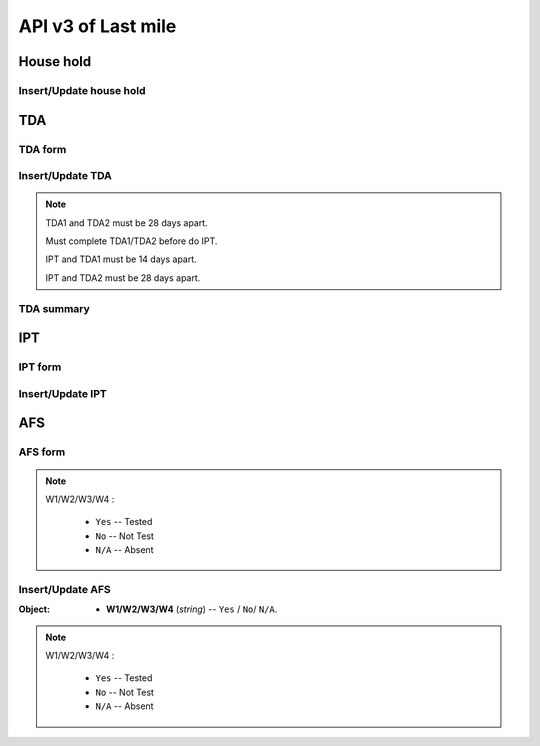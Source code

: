 API v3 of Last mile
===================

House hold
----------

Insert/Update house hold
~~~~~~~~~~~~~~~~~~~~~~~~

.. http:post:: /api-last-smile/v1/fociHouseHold/update

  Insert/Update house hold

  **Parse as json**:

  .. sourcecode:: json

    {
      "house":{
        "Rec_ID": null,
        "Code_Vill_T": "0109050901",
        "HouseNumber": "1",
        "HouseHolder": "test",
        "Phone": "013346789",
        "TotalMember": 8,
        "LLIN": 1,
        "LLINLack": -1,
        "LLIHN": 1,
        "LLIHNLack": -2,
        "TotalForestEntry": 0,
        "Month": "01",
        "Year": "2021",
        "HasMemberAtHome": "Yes",
        "Lat": 122.255,
        "Long": 234.555,
        "CompleteBy": "Vicheka Nar",
        "Position": "Village manager",
        "CompleteDate": "2022-07-07"
      },
      "member": [
        {
          "Rec_ID": null,
          "Name": "ta",
          "Age": "34",
          "Sex": "M",
          "ForestEntry": "No",
          "TDA": "",
          "IPT": "",
          "HouseHoldID": 1
        },
        {
          "Rec_ID": null,
          "Name": "ty",
          "Age": "40",
          "Sex": "F",
          "ForestEntry": "Yes",
          "TDA": "",
          "IPT": "",
          "HouseHoldID": 1
        },
        {
          "Rec_ID": null,
          "Name": "tt",
          "Age": 45,
          "Sex": "M",
          "ForestEntry": "Yes",
          "TDA": "",
          "IPT": "",
          "HouseHoldID": 1
        }
      ]
    }

  :Object:

    * **HasMemberAtHome** (*string*) -- Yes/No.
    * **TDA** (*string*) -- Yes/No.
    * **IPT** (*string*) -- Yes/No.
    * **ForestEntry** (*string*) -- Yes/No.

  .. note::

    If Rec_ID is null then it will insert new.

    if Rec_ID is not null then it will update.

    If member of house hold with Age between 15 and 49 and Sex = M then TDA = Yes

    If member of house hold with Age between 15 and 49 and ForestEntry = Yes then IPT = Yes

TDA
---

TDA form
~~~~~~~~

.. http:get:: /api-last-smile/v3/TDA/form

  Get form of TDA

  :query int house_hold_id: id (primary key) house hold.
  :query int type: 1/2.

  **Respone as json**:

  .. sourcecode:: json

    {
        "code": 200,
        "message": "success",
        "data": {
            "TDA": [
                {
                    "TDADate": null,
                    "HouseHoldID": 216,
                    "HouseMemberID": 792,
                    "Name": "ភៀង សុង",
                    "Age": 35,
                    "Sex": "M",
                    "DoNotUse": null,
                    "SideEffect": null,
                    "NotSick": null,
                    "RejectOtherReason": null,
                    "Absent": null,
                    "Type": null,
                    "Date": null,
                    "IsTDA": 1
                },
                {
                    "TDADate": "2021-07-07",
                    "HouseHoldID": 216,
                    "HouseMemberID": 794,
                    "Name": "សុង វិច",
                    "Age": 15,
                    "Sex": "M",
                    "DoNotUse": "No",
                    "SideEffect": null,
                    "NotSick": null,
                    "RejectOtherReason": "Affraid",
                    "Absent": "No",
                    "Type": 1,
                    "Date": "2021-18-01",
                    "IsTDA": 1
                },
                {
                    "TDADate": "2021-07-07",
                    "HouseHoldID": 216,
                    "HouseMemberID": 794,
                    "Name": "សុង វិច",
                    "Age": 15,
                    "Sex": "M",
                    "DoNotUse": "No",
                    "SideEffect": "Yes",
                    "NotSick": "Yes",
                    "RejectOtherReason": "Fear",
                    "Absent": "No",
                    "Type": 1,
                    "Date": "2021-18-01",
                    "IsTDA": 1
                },
                {
                    "TDADate": "2021-07-07",
                    "HouseHoldID": 216,
                    "HouseMemberID": 794,
                    "Name": "សុង វិច",
                    "Age": 15,
                    "Sex": "M",
                    "DoNotUse": "No",
                    "SideEffect": "Yes",
                    "NotSick": "",
                    "RejectOtherReason": "Affraid",
                    "Absent": "No",
                    "Type": 1,
                    "Date": "2021-18-01",
                    "IsTDA": 1
                }
            ]
        }
    }

  :Object:

    * **DoNotUse** (*string*) -- Yes/No.
    * **SideEffect** (*string*) -- Yes/No.
    * **NotSick** (*string*) -- Yes/No.
    * **RejectOtherReason** (*string*) -- any string
    * **Absent** (*string*) -- Yes/No.

Insert/Update TDA
~~~~~~~~~~~~~~~~~

.. http:post:: /api-last-smile/v3/TDA/update

  Insert/update TDA

  **Parse as json**:

  .. sourcecode:: json

    {
        "TDA" : [
            {
                "TDADate" : "2021-07-07",
                "DoNotUse": "No",
                "Absent": "No",
                "Type": "1",
                "Date": "2021-18-01",
                "SideEffect": "Yes",
                "NotSick": "Yes",
                "RejectOtherReason": "Fear",
                "HouseHoldID": 216,
                "HouseMemberID": 794
            },
            {
                "TDADate" : "2021-07-07",
                "DoNotUse": "No",
                "Absent": "No",
                "Type": "1",
                "Date": "2021-18-01",
                "SideEffect": "Yes",
                "NotSick": "",
                "RejectOtherReason": "Affraid",
                "HouseHoldID": 217,
                "HouseMemberID": 794
            }
        ]
    }

  :Object:

    * **DoNotUse** (*string*) -- Yes/No.
    * **SideEffect** (*string*) -- Yes/No.
    * **NotSick** (*string*) -- Yes/No.
    * **RejectOtherReason** (*string*) -- any string
    * **Absent** (*string*) -- Yes/No.

.. note::

  TDA1 and TDA2 must be 28 days apart.

  Must complete TDA1/TDA2 before do IPT.

  IPT and TDA1 must be 14 days apart.

  IPT and TDA2 must be 28 days apart.

TDA summary
~~~~~~~~~~~~

.. http:get:: /api-last-smile/v3/TDA/summary

  Get TDA summary

  :query int house_hold_id: id (primary key) house hold.

  **Response as json**:

  .. sourcecode:: json

    {
      "code": 200,
      "message": "success",
      "data": [
          {
              "TotalTDA": 0,
              "TDA1": 0,
              "SideEffectTDA1": 0,
              "NotSickTDA1": 0,
              "OtherTDA1": 0,
              "DoNotUseTDA1": 0,
              "AbsentTDA1": 0,
              "TDA2": 0,
              "SideEffectTDA2": 0,
              "NotSickTDA2": 0,
              "OtherTDA2": 0,
              "DoNotUseTDA2": 0,
              "AbsentTDA2": 0
          }
      ]
    }

IPT
---

IPT form
~~~~~~~~

.. http:get:: /api-last-smile/v3/IPT/form

  Get form of IPT

  :query int house_hold_id: id (primary key) house hold.
  :query string month: 01,02,...,12.
  :query string year: 2021,2022,...

  **Respone as json**:

  .. sourcecode:: json

    {
        "code": 200,
        "message": "success",
        "data": {
            "IPT": [
                {
                    "HouseMemberID": 792,
                    "Month": null,
                    "Year": null,
                    "Name": "ភៀង សុង",
                    "Age": 35,
                    "Sex": "M",
                    "IPTDate": null,
                    "DoNotUse": null,
                    "Date": null,
                    "HouseHoldID": 216,
                    "NotEnterForest": null,
                    "SideEffect": null,
                    "NotSick": null,
                    "RefuseOtherReason": null,
                    "Absent": null
                },
                {
                    "HouseMemberID": 794,
                    "Month": null,
                    "Year": null,
                    "Name": "សុង វិច",
                    "Age": 15,
                    "Sex": "M",
                    "IPTDate": null,
                    "DoNotUse": null,
                    "Date": null,
                    "HouseHoldID": 216,
                    "NotEnterForest": null,
                    "SideEffect": null,
                    "NotSick": null,
                    "RefuseOtherReason": null,
                    "Absent": null
                }
            ]
        }
    }

  :Object:

    * **NotEnterForest** (*string*) -- Yes/No.
    * **DoNotUse** (*string*) -- Yes/No.
    * **SideEffect** (*string*) -- Yes/No.
    * **NotSick** (*string*) -- Yes/No.
    * **RefuseOtherReason** (*string*) -- any string
    * **Absent** (*string*) -- Yes/No.
    * **Date** (*date*) -- date when received IPTf

Insert/Update IPT
~~~~~~~~~~~~~~~~~

.. http:post:: /api-last-smile/v3/IPT/update

  Insert/update IPT

  **Parse as json**:

  .. sourcecode:: json

    {
        "IPT": [
            {
                "HouseMemberID": 479,
                "Month": "08",
                "Year": 2021,
                "IPTDate": "2021-07-07",
                "DoNotUse": "No",
                "SideEffect": "Yes",
                "NotSick": "Yes",
                "RefuseOtherReason": "Afraid",
                "Date": "",
                "NotEnterForest": "No",
                "Absent": "No",
                "HouseHoldID": 82
            },
            {
                "HouseMemberID": 478,
                "Month": "08",
                "Year": 2021,
                "IPTDate": "2021-07-07",
                "DoNotUse": "No",
                "SideEffect": "Yes",
                "NotSick": "",
                "RefuseOtherReason": "",
                "Date": "2021-07-07",
                "NotEnterForest": "No",
                "Absent": "No",
                "HouseHoldID": 82
            }
        ]
    }

  :Object:

    * **NotEnterForest** (*string*) -- Yes/No.
    * **DoNotUse** (*string*) -- Yes/No.
    * **SideEffect** (*string*) -- Yes/No.
    * **NotSick** (*string*) -- Yes/No.
    * **RefuseOtherReason** (*string*) -- any string
    * **Absent** (*string*) -- Yes/No.
    * **Date** (*date*) -- date when received IPTf

AFS
---

AFS form
~~~~~~~~

.. http:get:: /api-last-smile/v3/AFS/form

  Get form of AFS

  :query int house_hold_id: id (primary key) house hold.
  :query string afs_date: Date of AFS, YYYY-MM-DD, e.g: 2021-11-30.

  **Respone as json**:

  .. sourcecode:: json

    {
      "code": 200,
      "message": "success",
      "data": {
        "AFS": [
          {
              "HouseMemberID": 479,
              "Name": "Sophy",
              "Age": 36,
              "Sex": "F",
              "AFSDate": null,
              "W1": null,
              "W2": null,
              "W3": null,
              "W4": null,
              "HouseHoldID": 82
          },
          {
              "HouseMemberID": 480,
              "Name": "Bopha",
              "Age": 38,
              "Sex": "M",
              "AFSDate": null,
              "W1": null,
              "W2": null,
              "W3": null,
              "W4": null,
              "HouseHoldID": 82
          }
        ]
      }
    }

  :Object:

    * **W1/W2/W3/W4** (*string*) -- ``Yes`` / ``No``/ ``N/A``.

.. note::
  W1/W2/W3/W4 :

    * ``Yes`` -- Tested
    * ``No`` -- Not Test
    * ``N/A`` -- Absent

Insert/Update AFS
~~~~~~~~~~~~~~~~~

.. http:post:: /api-last-smile/v3/AFS/update

  Insert/update AFS

  **Parse as json**:

  .. sourcecode:: json

    {
      "AFS": [
        {
            "HouseMemberID": 479,
            "AFSDate": "2021-07-07",
            "W1": "Yes",
            "W2": "No",
            "W3": "N/A",
            "W4": "",
            "HouseHoldID": 82
        },
        {
            "HouseMemberID": 480,
            "AFSDate": "2021-07-07",
            "W1": "",
            "W2": "",
            "W3": "",
            "W4": "",
            "HouseHoldID": 82
        }
      ]
    }

:Object:

    * **W1/W2/W3/W4** (*string*) -- ``Yes`` / ``No``/ ``N/A``.

.. note::
  W1/W2/W3/W4 :

    * ``Yes`` -- Tested
    * ``No`` -- Not Test
    * ``N/A`` -- Absent
